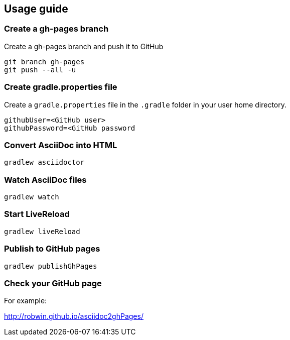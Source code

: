 == Usage guide

=== Create a gh-pages branch
Create a gh-pages branch and push it to GitHub

[source]
----
git branch gh-pages
git push --all -u
----

=== Create gradle.properties file
Create a `gradle.properties` file in the `.gradle` folder in your user home directory.

----
githubUser=<GitHub user>
githubPassword=<GitHub password
----

=== Convert AsciiDoc into HTML

[source]
----
gradlew asciidoctor
----

=== Watch AsciiDoc files

[source]
----
gradlew watch
----

=== Start LiveReload
[source]
----
gradlew liveReload
----

=== Publish to GitHub pages

[source]
----
gradlew publishGhPages
----

=== Check your GitHub page

For example:

http://robwin.github.io/asciidoc2ghPages/
